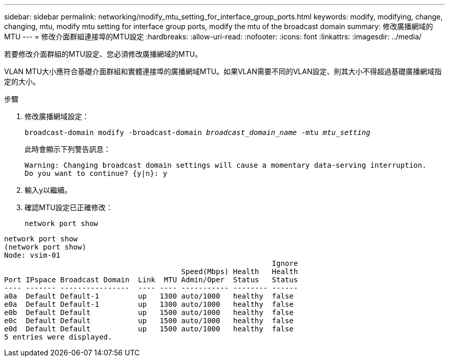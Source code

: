 ---
sidebar: sidebar 
permalink: networking/modify_mtu_setting_for_interface_group_ports.html 
keywords: modify, modifying, change, changing, mtu, modify mtu setting for interface group ports, modify the mtu of the broadcast domain 
summary: 修改廣播網域的MTU 
---
= 修改介面群組連接埠的MTU設定
:hardbreaks:
:allow-uri-read: 
:nofooter: 
:icons: font
:linkattrs: 
:imagesdir: ../media/


[role="lead"]
若要修改介面群組的MTU設定、您必須修改廣播網域的MTU。

VLAN MTU大小應符合基礎介面群組和實體連接埠的廣播網域MTU。如果VLAN需要不同的VLAN設定、則其大小不得超過基礎廣播網域指定的大小。

.步驟
. 修改廣播網域設定：
+
`broadcast-domain modify -broadcast-domain _broadcast_domain_name_ -mtu _mtu_setting_`

+
此時會顯示下列警告訊息：

+
....
Warning: Changing broadcast domain settings will cause a momentary data-serving interruption.
Do you want to continue? {y|n}: y
....
. 輸入y以繼續。
. 確認MTU設定已正確修改：
+
`network port show`



....
network port show
(network port show)
Node: vsim-01
                                                              Ignore
                                         Speed(Mbps) Health   Health
Port IPspace Broadcast Domain  Link  MTU Admin/Oper  Status   Status
---- ------- ----------------  ---- ---- ----------- -------- ------
a0a  Default Default-1         up   1300 auto/1000   healthy  false
e0a  Default Default-1         up   1300 auto/1000   healthy  false
e0b  Default Default           up   1500 auto/1000   healthy  false
e0c  Default Default           up   1500 auto/1000   healthy  false
e0d  Default Default           up   1500 auto/1000   healthy  false
5 entries were displayed.
....